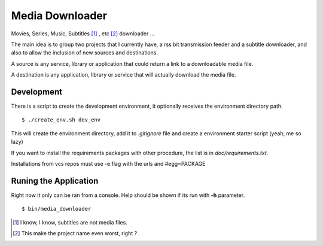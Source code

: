 Media Downloader
================

Movies, Series, Music, Subtitles [#]_ , etc [#]_ downloader ... 

The main idea is to group two projects that I currently have, a rss bit
transmission feeder and a subtitle downloader, and also to allow the inclusion
of new sources and destinations.

A source is any service, library or application that could return a link to a
downloadable media file.

A destination is any application, library or service that will actually download
the media file.

Development
+++++++++++

There is a script to create the development environment, it optionally receives
the environment directory path.

::

    $ ./create_env.sh dev_env

This will create the environment directory, add it to *.gitignore* file and create
a environment starter script (yeah, me so lazy)

If you want to install the requirements packages with other procedure, the list
is in *doc/requirements.txt*.

Installations from vcs repos must use -e flag with the urls and #egg=PACKAGE

Runing the Application
++++++++++++++++++++++

Right now it only can be ran from a console. Help should be shown if its run
with **-h** parameter.

::

    $ bin/media_downloader


.. [#] I know, I know, subtitles are not media files.
.. [#] This make the project name even worst, right ?

